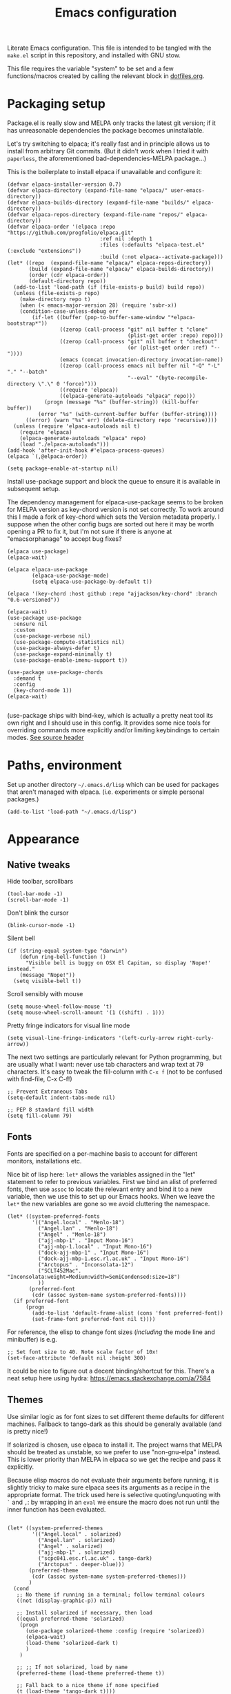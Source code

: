 #+TITLE: Emacs configuration
#+STARTUP: indent

Literate Emacs configuration. This file is intended to be tangled with
the ~make.el~ script in this repository, and installed with GNU stow.

This file requires the variable "system" to be set and a few
functions/macros created by calling the relevant block in
[[file:dotfiles.org][dotfiles.org]].

* Packaging setup
  :PROPERTIES:
  :header-args: :tangle "emacs/.emacs.d/init.el" :mkdirp yes
  :END:

Package.el is really slow and MELPA only tracks the latest git
version; if it has unreasonable dependencies the package becomes
uninstallable.

Let's try switching to elpaca; it's really fast and in principle
allows us to install from arbitrary Git commits. (But it didn't work
when I tried it with =paperless=, the aforementioned
bad-dependencies-MELPA package...)

This is the boilerplate to install elpaca if unavailable and configure it:

#+begin_src elisp
(defvar elpaca-installer-version 0.7)
(defvar elpaca-directory (expand-file-name "elpaca/" user-emacs-directory))
(defvar elpaca-builds-directory (expand-file-name "builds/" elpaca-directory))
(defvar elpaca-repos-directory (expand-file-name "repos/" elpaca-directory))
(defvar elpaca-order '(elpaca :repo "https://github.com/progfolio/elpaca.git"
                              :ref nil :depth 1
                              :files (:defaults "elpaca-test.el" (:exclude "extensions"))
                              :build (:not elpaca--activate-package)))
(let* ((repo  (expand-file-name "elpaca/" elpaca-repos-directory))
       (build (expand-file-name "elpaca/" elpaca-builds-directory))
       (order (cdr elpaca-order))
       (default-directory repo))
  (add-to-list 'load-path (if (file-exists-p build) build repo))
  (unless (file-exists-p repo)
    (make-directory repo t)
    (when (< emacs-major-version 28) (require 'subr-x))
    (condition-case-unless-debug err
        (if-let ((buffer (pop-to-buffer-same-window "*elpaca-bootstrap*"))
                 ((zerop (call-process "git" nil buffer t "clone"
                                       (plist-get order :repo) repo)))
                 ((zerop (call-process "git" nil buffer t "checkout"
                                       (or (plist-get order :ref) "--"))))
                 (emacs (concat invocation-directory invocation-name))
                 ((zerop (call-process emacs nil buffer nil "-Q" "-L" "." "--batch"
                                       "--eval" "(byte-recompile-directory \".\" 0 'force)")))
                 ((require 'elpaca))
                 ((elpaca-generate-autoloads "elpaca" repo)))
            (progn (message "%s" (buffer-string)) (kill-buffer buffer))
          (error "%s" (with-current-buffer buffer (buffer-string))))
      ((error) (warn "%s" err) (delete-directory repo 'recursive))))
  (unless (require 'elpaca-autoloads nil t)
    (require 'elpaca)
    (elpaca-generate-autoloads "elpaca" repo)
    (load "./elpaca-autoloads")))
(add-hook 'after-init-hook #'elpaca-process-queues)
(elpaca `(,@elpaca-order))
#+end_src

#+RESULTS:
We also need to disable package.el in the "early-init" file
#+begin_src elisp :tangle emacs/.emacs.d/early-init.el
  (setq package-enable-at-startup nil)
#+end_src

Install use-package support and block the queue to ensure it is
available in subsequent setup.

The dependency management for elpaca-use-package seems to be broken
for MELPA version as key-chord version is not set correctly. To work
around this I made a fork of key-chord which sets the Version metadata
properly. I suppose when the other config bugs are sorted out here it
may be worth opening a PR to fix it, but I'm not sure if there is anyone at
"emacsorphanage" to accept bug fixes?

#+begin_src elisp
  (elpaca use-package)
  (elpaca-wait)

  (elpaca elpaca-use-package
          (elpaca-use-package-mode)
          (setq elpaca-use-package-by-default t))

  (elpaca '(key-chord :host github :repo "ajjackson/key-chord" :branch "0.6-versioned"))

  (elpaca-wait)
  (use-package use-package
    :ensure nil
    :custom
    (use-package-verbose nil)
    (use-package-compute-statistics nil)
    (use-package-always-defer t)
    (use-package-expand-minimally t)
    (use-package-enable-imenu-support t))

  (use-package use-package-chords
    :demand t
    :config
    (key-chord-mode 1))
  (elpaca-wait)

#+end_src

(use-package ships with bind-key, which is actually a pretty neat tool
its own right and I should use in this config. It provides some nice
tools for overriding commands more explicitly and/or limiting
keybindings to certain modes. [[https://github.com/jwiegley/use-package/blob/master/bind-key.el][See source header]]

* Paths, environment
  :PROPERTIES:
  :header-args: :tangle "emacs/.emacs.d/init.el" :mkdirp yes
  :END:

Set up another directory =~/.emacs.d/lisp= which can be used for
packages that aren't managed with elpaca. (i.e. experiments or simple personal packages.)

#+begin_src elisp
  (add-to-list 'load-path "~/.emacs.d/lisp")
#+end_src

* Appearance
  :PROPERTIES:
  :header-args: :tangle "emacs/.emacs.d/init.el" :mkdirp yes
  :END:

** Native tweaks

Hide toolbar, scrollbars
#+begin_src elisp
  (tool-bar-mode -1)
  (scroll-bar-mode -1)
#+end_src

Don't blink the cursor
#+begin_src elisp
  (blink-cursor-mode -1)
#+end_src

Silent bell
#+begin_src elisp
  (if (string-equal system-type "darwin")
      (defun ring-bell-function ()
        "Visible bell is buggy on OSX El Capitan, so display 'Nope!' instead."
      (message "Nope!"))
    (setq visible-bell t))
#+end_src

Scroll sensibly with mouse
#+begin_src elisp
  (setq mouse-wheel-follow-mouse 't)
  (setq mouse-wheel-scroll-amount '(1 ((shift) . 1)))
#+end_src

Pretty fringe indicators for visual line mode
#+begin_src elisp
  (setq visual-line-fringe-indicators '(left-curly-arrow right-curly-arrow))
#+end_src

The next two settings are particularly relevant for Python programming,
but are usually what I want: never use tab characters and wrap text at
79 characters. It's easy to tweak the fill-column with =C-x f= (not to
be confused with find-file, C-x C-f!)

#+BEGIN_SRC elisp
  ;; Prevent Extraneous Tabs
  (setq-default indent-tabs-mode nil)

  ;; PEP 8 standard fill width
  (setq fill-column 79)
#+END_SRC

** Fonts

Fonts are specified on a per-machine basis to account for
different monitors, installations etc.

Nice bit of lisp here: =let*= allows the variables assigned in the
"let" statement to refer to previous variables. First we bind an
alist of preferred fonts, then use =assoc= to locate the relevant
entry and bind it to a new variable, then we use this to set up
our Emacs hooks. When we leave the =let*= the new variables are
gone so we avoid cluttering the namespace.

#+BEGIN_SRC elisp
  (let* ((system-preferred-fonts
          '(("Angel.local" . "Menlo-18")
            ("Angel.lan" . "Menlo-18")
            ("Angel" . "Menlo-18")
            ("ajj-mbp-1" . "Input Mono-16")
            ("ajj-mbp-1.local" . "Input Mono-16")
            ("dock-ajj-mbp-1" . "Input Mono-16")
            ("dock-ajj-mbp-1.esc.rl.ac.uk" . "Input Mono-16")
            ("Arctopus" . "Inconsolata-12")
            ("SCLT452Mac". "Inconsolata:weight=Medium:width=SemiCondensed:size=18")
            ))
         (preferred-font
          (cdr (assoc system-name system-preferred-fonts))))
    (if preferred-font
        (progn
          (add-to-list 'default-frame-alist (cons 'font preferred-font))
          (set-frame-font preferred-font nil t))))
#+END_SRC

For reference, the elisp to change font sizes (/including/ the mode line and minibuffer) is e.g.
#+BEGIN_SRC elisp :tangle none
  ;; Set font size to 40. Note scale factor of 10x!
  (set-face-attribute 'default nil :height 300)
#+END_SRC
It could be nice to figure out a decent binding/shortcut for this.
There's a neat setup here using hydra: https://emacs.stackexchange.com/a/7584

** Themes
Use similar logic as for font sizes to set different theme
defaults for different machines. Fallback to tango-dark as this
should be generally available (and is pretty nice!)

If solarized is chosen, use elpaca to install it. The project warns
that MELPA should be treated as unstable, so we prefer to use
"non-gnu-elpa" instead. This is lower priority than MELPA in elpaca so
we get the recipe and pass it explicitly.

Because elisp macros do not evaluate their arguments before running,
it is slightly tricky to make sure elpaca sees its arguments as a
recipe in the appropriate format. The trick used here is selective
quoting/unquoting with =`= and =,=: by wrapping in an ~eval~ we ensure
the macro does not run until the inner function has been evaluated.

#+begin_src elisp :results output none

  (let* ((system-preferred-themes
          '(("Angel.local" . solarized)
            ("Angel.lan" . solarized)
            ("Angel" . solarized)
            ("ajj-mbp-1" . solarized)
            ("scpc041.esc.rl.ac.uk" . tango-dark)
            ("Arctopus" . deeper-blue)))
         (preferred-theme
          (cdr (assoc system-name system-preferred-themes)))
         )
    (cond
     ;; No theme if running in a terminal; follow terminal colours
     ((not (display-graphic-p)) nil)

     ;; Install solarized if necessary, then load
     ((equal preferred-theme 'solarized)
      (progn
        (use-package solarized-theme :config (require 'solarized))
        (elpaca-wait)
        (load-theme 'solarized-dark t)
        )
      )

     ;; ;; If not solarized, load by name
     (preferred-theme (load-theme preferred-theme t))

     ;; Fall back to a nice theme if none specified
     (t (load-theme 'tango-dark t))))

#+end_src

#+RESULTS:
| elpaca< | elpaca          | elpaca          | (elpaca :repo https://github.com/progfolio/elpaca.git :ref nil :files (:defaults (:exclude extensions)) :build (:not elpaca--activate-package))                                                                                                                                                                                                       | (finished info queueing-deps queued)            | /home/adam/.emacs.d/elpaca/repos/elpaca/          | /home/adam/.emacs.d/elpaca/builds/elpaca          | nil | nil | nil | (:protocol https :inherit t :depth 1 :repo https://github.com/progfolio/elpaca.git :ref nil :files (:defaults (:exclude extensions)) :build (:not elpaca--activate-package) :package elpaca)                                                                                                                                                                                                                                                                                                                                                                                                                                                      | nil | nil | nil | ((emacs 27.1)) | 0 | (25716 52132 941967 295000) | nil | nil | ((finished (25716 52144 370664 909000) ✓ 11.428 secs 0) (info (25716 52144 370568 111000) Adding Info path 0) (queueing-deps (25716 52144 370508 391000) No dependencies to queue 1) (queueing-deps (25716 52144 369851 154000) Queueing Dependencies 1) (queued (25716 52132 923472 26000) Package queued 1))                                                                                                                                                                                                                                                                            | nil |
| elpaca< | solarized-theme | solarized-theme | (solarized-theme :source NonGNU ELPA :url https://github.com/bbatsov/solarized-emacs :description The Solarized color theme :recipe (:package solarized-theme :repo https://github.com/bbatsov/solarized-emacs :url https://github.com/bbatsov/solarized-emacs :files (:defaults (:exclude child-theme-example colorlab dev-emacs.d Cask Makefile)))) | (finished activation info queueing-deps queued) | /home/adam/.emacs.d/elpaca/repos/solarized-emacs/ | /home/adam/.emacs.d/elpaca/builds/solarized-theme | nil | nil | nil | (:package solarized-theme :repo bbatsov/solarized-emacs :fetcher github :files (*.el *.el.in dir *.info *.texi *.texinfo doc/dir doc/*.info doc/*.texi doc/*.texinfo lisp/*.el (:exclude .dir-locals.el test.el tests.el *-test.el *-tests.el LICENSE README* *-pkg.el)) :protocol https :inherit t :depth 1 :source NonGNU ELPA :url https://github.com/bbatsov/solarized-emacs :description The Solarized color theme :recipe (:package solarized-theme :repo https://github.com/bbatsov/solarized-emacs :url https://github.com/bbatsov/solarized-emacs :files (:defaults (:exclude child-theme-example colorlab dev-emacs.d Cask Makefile)))) | nil | nil | nil | ((emacs 24.1)) | 0 | (25716 52144 369745 964000) | nil | nil | ((finished (25716 52144 372070 26000) ✓ 0.002 secs 0) (activation (25716 52144 372025 138000) Autoloads cached 0) (activation (25716 52144 371192 519000) Caching autoloads 0) (activation (25716 52144 371142 93000) Package build dir added to load-path 0) (activation (25716 52144 371089 973000) Activating package 0) (info (25716 52144 371071 248000) No Info dir file found 0) (queueing-deps (25716 52144 371013 204000) No dependencies to queue 1) (queueing-deps (25716 52144 370683 394000) Queueing Dependencies 1) (queued (25716 52144 363778 424000) Package queued 1)) | nil |

If running i3 window manager, get some cool transparent theming up and running.

#+begin_src elisp
  (if (string-equal (getenv "XDG_CURRENT_DESKTOP") "i3")
      (progn (set-frame-parameter (selected-frame) 'alpha '(90 80))
             (add-to-list 'default-frame-alist '(alpha 90 85))))
#+end_src

** Mode-line
Smart-mode-line is more functional than the defaults and keeps this config simple.

(Initially I was having some trouble with the use-package calls
here. I think the problem is that elpaca-process-queues isn't getting
called when it should? May need to stick it in this file.  I can see
that it is indeed on after-init-hook, but maybe this is somehow too
late? Running it manually in the new Emacs session also doesn't seem
to do much.)
#+BEGIN_SRC elisp
  (use-package smart-mode-line
    :ensure t
    :config
    (setq sml/theme 'dark)
    (setq sml/no-confirm-load-theme t)
    (sml/setup))
#+END_SRC

"Volatile highlights" give a bit of visual feedback when you paste in
a block of text; I find this less disorientating.
#+BEGIN_SRC elisp
  (use-package volatile-highlights
    :config
    (volatile-highlights-mode t))
#+END_SRC

** Workstations
  :PROPERTIES:
  :header-args: :tangle (if-workstation "emacs/.emacs.d/init.el" "no")
  :END:
Workstations get a bit more bling than servers.


Indicating your line number with a flying cat is the most Emacs thing ever
#+BEGIN_SRC elisp
  (use-package nyan-mode
    :config
    (nyan-mode))
#+END_SRC

Hamburger menu puts a little menu on the mode line so we don't
need the top bar any more.

#+BEGIN_SRC elisp
  (use-package hamburger-menu
    :config
    (setq mode-line-front-space 'hamburger-menu-mode-line)
    (menu-bar-mode -1))
#+END_SRC


*** COMMENT Diminish
Diminish lets us hide some minor-mode displays
#+BEGIN_SRC elisp
  (use-package diminish :ensure t)
#+END_SRC
This is also integrated with use-package so we can do things like

#+begin_src elisp :tangle no
  (use-package some-package
    :diminish some-mode)
#+end_src

or

#+begin_src elisp :tangle no
  (use-package some-package
    :diminish (some-mode . "short-name"))
#+end_src

I don't seen an diminish uses in my config files so far, though, so drop it for now.

* Navigation, buffers and files
  :PROPERTIES:
  :header-args: :tangle "emacs/.emacs.d/init.el" :mkdirp yes
  :END:

** Bookmarks
Bookmarks are a great and fundamental feature I always forget to
use. Maybe initialising the session with them will help?

#+BEGIN_SRC elisp
  (setq inhibit-splash-screen t)
  (require 'bookmark)
  (bookmark-bmenu-list)

  (setq initial-buffer-choice (lambda () (get-buffer "*Bookmark List*")))
#+END_SRC

The Elpaca README says this hook should really go in
~elpaca-after-init-hook~ but that doesn't seem to work.

** Quick kill buffer

99% of the time if I kill a buffer without changes I want to kill
*this* buffer.  The other 1% of the time I can use `C-x B`
for the buffer menu.

(Confusingly, "kill-this-buffer" doesn't always work so we use "kill-current-buffer".)

#+BEGIN_SRC elisp
  (global-set-key (kbd "C-x k") 'kill-current-buffer)
#+END_SRC

* Aliases
  :PROPERTIES:
  :header-args: :tangle "emacs/.emacs.d/init.el" :mkdirp yes
  :END:

   Quick version of commands that are often accessed with M-x but not worth giving their own binding.
   #+BEGIN_SRC elisp
   (defalias 'rb 'revert-buffer)
   (defalias 'lm 'display-line-numbers-mode)
   (defalias 'wsm 'whitespace-mode)
   (defalias 'wsc 'whitespace-cleanup)
   (defalias 'db 'diff-buffer-with-file)
   #+END_SRC

* Rebind common commands
  :PROPERTIES:
  :header-args: :tangle "emacs/.emacs.d/init.el" :mkdirp yes
  :END:

   C-h should be used for deleting things. The most logical binding
   for help then becomes C-?, although this is occasionally
   problematic as it can have other hard bindings.

   #+BEGIN_SRC elisp
   (global-set-key (kbd "C-?") 'help-command)
   (global-set-key (kbd "M-?") 'mark-paragraph)
   (global-set-key (kbd "C-h") 'delete-backward-char)
   (global-set-key (kbd "M-h") 'backward-kill-word)
   #+END_SRC

   The fastest way to type an uppercase word is to type it lowercase
   then convert to allcaps. I do this a lot, so let's add a shift
   option to avoid the M-B "backward-word" part. Might as well do the
   same for lowercase in case this is hit accidentally.

   #+BEGIN_SRC elisp
   (global-set-key (kbd "M-U") (lambda () (interactive) (upcase-word -1)))
   (global-set-key (kbd "M-L") (lambda () (interactive) (downcase-word -1)))
   #+END_SRC

   Key chords are pretty cool, but take a little getting used to.
   At the moment I really just use them for some of the standard =C-x= commands,
   as well as the easy "smush" =hj= as a =M-x= alternative.

   The key-chord package was already enabled as part of use-package so
   we just some preferences.
   #+BEGIN_SRC elisp
     (key-chord-mode 1)
     (setq key-chord-two-keys-delay 0.05)
     (key-chord-define-global "xk" 'kill-current-buffer)
     (key-chord-define-global "xb" 'switch-to-buffer)
     (key-chord-define-global "xf" 'find-file)
     (key-chord-define-global "hj" 'execute-extended-command)
     (key-chord-define-global "xo" 'ace-window)
   #+END_SRC

* Backups
  :PROPERTIES:
  :header-args: :tangle "emacs/.emacs.d/init.el" :mkdirp yes
  :END:

   Backup files are ugly but occasionally useful. Keep them out of sight.

   #+BEGIN_SRC elisp
   (setq backup-directory-alist
             `((".*" . ,"~/.emacs-backups")))
   (setq auto-save-file-name-transforms
             `((".*" ,"~/.emacs-backups" t)))
   #+END_SRC

* Completion (menus)
  :PROPERTIES:
  :header-args: :tangle "emacs/.emacs.d/init.el" :mkdirp yes
  :END:

Currently I favour ivy for completion.

Ivy itself provides a completing-read function which is setup by
enabling ivy-mode. We also turn off ido-mode here, as it's annoying
when =C-j= does the wrong thing.
#+BEGIN_SRC elisp
  (use-package ivy
      :config
      (ivy-mode)
      (setq ivy-use-virtual-buffers t)
      (setq ivy-count-format "(%d/%d) ")
      (ido-mode -1))

  ;; Make sure ivy initialises and takes over completing-read
  (add-hook 'elpaca-after-init-hook
            (lambda () (ivy-mode 1)))

#+END_SRC

Counsel sets up a bunch of ivy-completion functions. It also
provides Swiper, a fancy isearch.

In most situations, counsel-buffer-or-recentf is equivalent or better
than the usual switch-buffer.

#+BEGIN_SRC elisp
  (use-package counsel
    :ensure t
    :bind (("C-s" . swiper)
           ("C-x b" . counsel-buffer-or-recentf))
    :config
    (counsel-mode)
    )
#+END_SRC

But, infuriatingly, it excludes *Scratch*, *Messages* etc. So to
access those I use list-buffers and then shuffle around a bit. To save
some keystrokes, let's automate the usual workflow.

#+BEGIN_SRC elisp
  (defun list-buffers-and-search ()
    (interactive)
    (list-buffers)
    (select-window (get-buffer-window "*Buffer List*" 0))
    (swiper)
    )

  (global-set-key (kbd "C-x C-b") 'list-buffers-and-search)
#+END_SRC

All-the-icons adds pretty pictures to everything.

** Workstation bling
  :PROPERTIES:
  :header-args: :tangle (if-workstation "emacs/.emacs.d/init.el" "no")
  :END:

#+BEGIN_SRC elisp
  (use-package all-the-icons-ivy
    :config (all-the-icons-ivy-setup))
#+END_SRC

** avy and ace-window
Avy provides some interesting commands for jumping around. An
initial "search" brings up short keys which are used to jump to
the desired match. Quicker than C-s when you are already looking
at the work you want to jump to.
#+BEGIN_SRC elisp
    (use-package avy
      :bind (("C-;" . avy-goto-word-or-subword-1)
             ("C-'" . avy-goto-line)
             )
      :chords (("fg" . avy-goto-word-or-subword-1)
               ("df" . avy-goto-line)))
#+END_SRC

Ace-window is a less annoying way of changing window pane; if
there are more then two, you are given a choice of numbers to
enter.
#+BEGIN_SRC elisp
  (use-package ace-window
    :bind (("C-x o" . ace-window))
    )
#+END_SRC

** COMMENT Currently unused
Ivy-hydra creates a little hydra interface for working in the Ivy
buffer. This is usually not needed, but it can be nice to, e.g.,
switch to fuzzy matching.
#+BEGIN_SRC elisp
  (use-package ivy-hydra
    :bind (:map ivy-minibuffer-map ("C-o" . hydra-ivy/body)))
#+END_SRC

To use the counsel enhancements to projectile,
#+BEGIN_SRC elisp :tangle no
  (use-package counsel-projectile
    :config (counsel-projectile-on))
#+END_SRC


* Completion (content)
  :PROPERTIES:
  :header-args: :tangle "emacs/.emacs.d/init.el" :mkdirp yes
  :END:

Electric pair mode is fine, I want this for pretty much everything
other than lisp where paredit is better.

#+BEGIN_SRC elisp
  (electric-pair-mode 1)
#+END_SRC

Apparently all the cool kids have moved from auto-complete to Company
these days. Should probably look into LSP at the same time. Maybe I'll
go without for a bit first...

* File management

I used to lean heavily on [[https://github.com/sunrise-commander/sunrise-commander][sunrise-commander]], but haven't used it much
lately. (Partly because I've been enjoying nnn from the terminal!)

Still, it doesn't install nicely with package.el /or/ elpaca right
now, so if I want to use it the answer is to clone to
=~/.emacs.d/lisp=.  Maybe I can copy the bootstrap code from elpaca,
but a better solution would be to figure out a way to elpaca it...


* Programming languages and syntax highlighting
  :PROPERTIES:
  :header-args: :tangle "emacs/.emacs.d/init.el" :mkdirp yes
  :END:

** Git
I use Magit for 90% of Git stuff, and CLI for some troubleshooting.
MELPA version has some dependency problems (needs a very new Emacs
maybe?) so pin a stable version from source.
    #+BEGIN_SRC elisp
            (use-package transient
              :ensure (:host github :repo "magit/transient" :tag"v0.4.3"))

            (use-package magit
              :ensure (:host github :repo "magit/magit" :tag "v3.3.0")
              :chords (("dg" . magit-status)))
    #+END_SRC

We can highlight changes in the "gutters" with a few more packages.
The "fringe" version is nicer as it doesn't clash with e.g. linum mode
-- but it only works in graphical sessions.

#+begin_src elisp
    (use-package git-gutter
      :hook (prog-mode . git-gutter-mode)
      :config (setq git-gutter:update-interval 0.1))
    (use-package git-gutter-fringe
      :if  (display-graphic-p))
#+end_src

** Elisp
Aggressive indent means you don't have to think about indentation.
#+BEGIN_SRC elisp
  (use-package aggressive-indent
    :hook (emacs-lisp-mode . aggressive-indent-mode))
#+END_SRC

Paredit forces paired parentheses and provides commands to
directly edit the Lisp abstract syntax tree.

#+BEGIN_SRC elisp
    (use-package paredit
      :hook ((emacs-lisp-mode . paredit-mode)
             (emacs-lisp-mode . (lambda () (electric-pair-local-mode -1)))
             ))
#+END_SRC

Highlight parens except when editing contents.

#+BEGIN_SRC elisp
  (defun show-parens-elisp ()
    (progn
      (setq show-paren-style 'mixed
            show-paren-delay 0.02
            show-paren-when-point-in-periphery t
            show-paren-when-point-inside-paren t)
      (show-paren-mode nil)))
  (add-hook 'emacs-lisp-mode-hook 'show-parens-elisp)
#+END_SRC

*** COMMENT Libraries
Several packages provide vital libraries for modern programming in elisp.

=dash.el= is "a modern list library for emacs"
#+BEGIN_SRC elisp
  (use-package dash
    :ensure t)
#+END_SRC
and includes goodies such as macros to avoid lambda clutter. From
http://www.wilfred.me.uk/blog/2013/03/31/essential-elisp-libraries/,
#+BEGIN_SRC elisp :tangle no
  (-filter (lambda (x) (> x 10)) (list 8 9 10 11 12))
#+END_SRC
can has the shorthand
#+BEGIN_SRC elisp :tangle no
  (--filter (> it 10) (list 8 9 10 11 12))
#+END_SRC
which is just lovely!

=s.el= is the "long lost Emacs string manipulation library"
#+BEGIN_SRC elisp
  (use-package s
    :ensure t)
#+END_SRC
and has functions that begin with =s-= like =s-trim=, =s-join= etc.

=ht.el= is the missing hash table library for Emacs.
#+BEGIN_SRC elisp
  (use-package ht
    :ensure t)
#+END_SRC
Create a hash table with =(ht (key1 val1) (key2 val2) ...)=,
update it with =(ht-set! mytable "key3" "value3")= and access
values with =(ht-get mytable key "Fallback")=. Iterate with
=ht-map= and =ht-each=.

=loop.el= provides "friendly imperative loop structures for Emacs
lisp".
#+BEGIN_SRC elisp
  (use-package loop
    :ensure t)
#+END_SRC
=(loop-while condition body...)=, =(loop-until condition
body...)= and =(loop-for-each var list body...)= do pretty much
what you'd expect.

** Bash
I used to have a lot of code adding stuff to PATH especially on
MacOS. Not clear how necessary that still is, let's try dropping it
for a bit.

If shellcheck and flycheck are available we can use these for
checking Bash scripts.
#+BEGIN_SRC elisp
  (if (executable-find "shellcheck")
      (use-package flycheck
        :hook ((sh-mode . flycheck-mode)))
    )
#+END_SRC

** Fish
I've been using the fish shell lately and really like it. Fish-mode
gets syntax highlighting to work.
#+begin_src elisp
  (if (executable-find "fish")
      (use-package fish-mode))
#+end_src

** Snakemake
#+begin_src elisp
(use-package snakemake-mode :ensure t)
#+end_src


** Python
This has been through a few iterations and I've had some frustrating
times with Jedi, Elpygen and other packages. For now keep things simple-ish.

First some global things
#+begin_src elisp
  ;; Don't open annoying *python-help* buffer
  (global-eldoc-mode -1)

  ;; Don't use Python2
  (setq python-shell-interpreter "python3")
  (setq py-python-command "python3")
#+end_src

Now set up python-mode
#+BEGIN_SRC elisp
  (use-package python-mode
    :config
    (setq py-smart-indentation t)
    (setq python-shell-interpreter "python3")
    (setq py-python-command "python3")
    (add-to-list 'auto-mode-alist
                 '("\\.ipy$" . python-mode))
    (add-to-list 'auto-mode-alist
                 '("\\.py$" . python-mode))
    (add-to-list 'interpreter-mode-alist '("python3" . python-mode))
    )
#+END_SRC

Fill-column indicator is mandatory, and now included in Emacs!
#+BEGIN_SRC elisp
  (add-hook 'python-mode-hook 'display-fill-column-indicator-mode)
  (add-hook 'python-mode-hook (lambda () (set-fill-column 79)))
#+END_SRC

As are highlighted matching parentheses.
#+BEGIN_SRC elisp
  (defun show-parens-python ()
    (progn
      (setq show-paren-style "mixed"
            show-paren-delay 0.05
            show-paren-when-point-in-periphery t)
      (show-paren-mode nil)))
  (add-hook 'python-mode-hook 'show-parens-python)
#+END_SRC

Line number is also useful
#+begin_src elisp
  (add-hook 'python-mode-hook 'display-line-numbers-mode)
#+end_src


*** Linting and formatters
It is useful to call a linter directly from the file. I used to rely
on the =flake8= function which seems to have vanished, but
=python-check= is available with a useful shortcut (C-c C-v). It
defaults to pylint, which I find a bit overkill so let's use flake8
again.  With an absolute path to =~/.local/bin=, we can find linters
installed with condax.

We also need to setup a colour terminal so that the special characters don't look terrible.
#+begin_src elisp
  (setq python-check-command "~/.local/bin/flake8")

  (require 'ansi-color)
  (defun colorize-compilation-buffer ()
    (ansi-color-apply-on-region compilation-filter-start (point)))
  (add-hook 'compilation-filter-hook 'colorize-compilation-buffer)
#+end_src

Maybe a smarter setup could look for pre-commit or ruff and run those
if available.

As I now interact with a couple of projects that favour Black, perhaps
it would be worth looking into [[https://github.com/wbolster/emacs-python-black][python-black.el]] which has the useful
feature that it can use the [[https://github.com/wbolster/black-macchiato][black-macchiato]] package to reformat a
selected region.
#+begin_src elisp
  (use-package python-black
    :ensure t
    :init
    (setq
     python-black-command "~/.condax/black/bin/black"
     python-black-macchiato-command "~/.condax/black/bin/black-macchiato"
     ))
#+end_src


** COMMENT Julia
Julia is a beautiful programming language that brings together some
of the best bits of MATLAB, Python and Lisp with just-in-time
compilation and a great interactive shell. The main drawback is an
overhead load time of about 1s, which makes it unsuitable for quick
utility functions used with shell scripts etc.
#+BEGIN_SRC elisp
  (use-package julia-mode)
  (use-package julia-shell
    :config
    (define-key julia-mode-map (kbd "C-c C-c") 'julia-shell-run-region-or-line)
    (define-key julia-mode-map (kbd "C-c C-s") 'julia-shell-save-and-go))
#+END_SRC

** Scheme

Currently I'm playing with Chicken Scheme

#+begin_src elisp
  (setq scheme-program-name "csi -:c")
#+end_src

** Gibbs2
I made a little syntax-highlighting mode for Gibbs2. Not that I've
used Gibbs2 for a while, but it doesn't hurt to keep it around!

Set up file associations. (Hmm, =.gin= is also the GULP input
extension, but I don't have a package for that.)
#+BEGIN_SRC elisp
  (use-package gibbs2
    :ensure nil
    :config
    (add-to-list 'auto-mode-alist '("\\.gin\\'" . gibbs2-mode))
    (add-to-list 'auto-mode-alist '("\\.ing\\'" . gibbs2-mode))
    )
#+END_SRC

The code lives in =~/.emacs.d/lisp=

#+begin_src elisp :tangle "emacs/.emacs.d/lisp/gibbs2.el" :mkdirp yes
  ;;;;; Custom colouring for GIBBS2 files (from guide at http://ergoemacs.org/emacs/elisp_syntax_coloring.html)

  ;; define keyword classes
  (setq gibbs2-keywords
        '("title" "nat" "vfree" "mm" "nelectrons" "einf" "pressure" "endpressure" "volume"
          "temperature" "endtemperature" "freqg0" "interpolate" "activate" "printfreq"
          "printfreqs" "eoutput" "drhouse" "end" "phase" "endphase"))
  (setq gibbs2-phase-keywords
        '("file" "u" "using" "Z" "poisson" "laue" "fit" "reg" "fix" "tmodel"
          "prefix" "elec" "nelec" "eec" "pvdata" "units" "interpolate"
          "fstep"))
  ;; create regex for each class
  (setq gibbs2-keywords-regexp (regexp-opt gibbs2-keywords 'words))
  (setq gibbs2-phase-keywords-regexp (regexp-opt gibbs2-phase-keywords 'words))
  ;; clear lists from memory
  (setq gibbs2-keywords nil)
  (setq gibbs2-phase-keywords nil)
  ;; set up font lock
  (setq gibbs2-font-lock-keywords
        `((,gibbs2-keywords-regexp . font-lock-keyword-face)
          (,gibbs2-phase-keywords-regexp . font-lock-function-name-face)
          ))

  ;; syntax table
  (defvar gibbs2-syntax-table nil "Syntax table for `gibbs2-mode'.")
  (setq gibbs2-syntax-table
        (let ((synTable (make-syntax-table)))

          ;; bash style comment: “# …”
          (modify-syntax-entry ?# "< b" synTable)
          (modify-syntax-entry ?\n "> b" synTable)

          synTable))

  ;; define the mode
  (define-derived-mode gibbs2-mode fundamental-mode
    "GIBBS2 mode"
    "Major mode for editing GIBBS2 input files"
    :syntax-table gibbs2-syntax-table

    (setq font-lock-defaults '((gibbs2-font-lock-keywords)))
    ;; clear memory
    (setq gibbs2-keywords-regexp nil)
    (setq gibbs2-phase-keywords-regexp nil)
  )

  (provide 'gibbs2)
#+end_src


* Pretty symbols
  :PROPERTIES:
  :header-args: :tangle "emacs/.emacs.d/init.el" :mkdirp yes
  :END:

prettify-symbols does some cute replacement of character
combinations with unicode glyphs. Still playing around with it,
really. For now we put some config here but activate manually with
=prettify-symbols-mode=; it seems a bit dangerous to enable globally.

#+begin_src elisp
  (add-hook 'python-mode-hook
            (lambda ()
              (setq prettify-symbols-alist
                    '(("->" . ?→)
                      (">=" . ?≥)
                      ("<=" . ?≤)
                      ("lambda" . ?λ))
                    )))

  (add-hook 'emacs-lisp-mode-hook
            (lambda ()
              (setq prettify-symbols-alist
                    '(("lambda" . ?λ)))))
#+end_src


* Remote servers
  :PROPERTIES:
  :header-args: :tangle "emacs/.emacs.d/init.el" :mkdirp yes
  :END:

   TRAMP is pretty great. I only use it with SSH, really, so default
   to that.
   #+BEGIN_SRC elisp
   (setq tramp-default-method "ssh")
   #+END_SRC

* Backups
  :PROPERTIES:
  :header-args: :tangle "emacs/.emacs.d/init.el" :mkdirp yes
  :END:

Backup files are ugly but occasionally useful. Keep them out of sight.

#+BEGIN_SRC elisp
  (setq backup-directory-alist
            `((".*" . ,"~/.emacs-backups")))
  (setq auto-save-file-name-transforms
            `((".*" ,"~/.emacs-backups" t)))
#+END_SRC

* Org

Org config is big, so we use noweb to manage the sections and pull
them together.

#+begin_src elisp :tangle "emacs/.emacs.d/init.el" :mkdirp yes :noweb no-export
  (setq org-directory "~/org")

  (use-package org
    :config
    <<org-agenda()>>
    <<org-babel>>
    :bind
    <<org-bindings>>
    :hook
    (org-mode . org-indent-mode)
    )
#+end_src

** Agenda
On my main workstation/laptop machines, use org-mode to manage agenda,
TODO items etc. I fell off the task-management wagon a couple of years
again, time for a fresh start.

I hard-code the location of org-agenda-files, then this can be written
to point to the appropriate place on a given machine.

This bit of lisp checks if we are using this block, and in drags the
configuration in from another blocks with noweb if so. Otherwise, we
return nothing so that servers etc. can skip this code entirely in
their init.el file.

(This does mean that the code will be passed as a Lisp AST so doesn't
get nicely formatted in the resulting file.)

#+name: org-agenda
#+begin_src elisp :tangle no :noweb no-export
  (if-workstation
       '(progn
          <<org-agenda-setup>>)
    ""
      )

#+end_src

#+begin_src elisp :noweb-ref org-agenda-setup
  (defun set-if-exists (variable file &optional fallback)
   (set variable
     (if (file-exists-p file) file fallback)))

  (set-if-exists 'org-agenda-files "~/org/agenda-files.txt" org-directory)

  (setq org-log-done t
        org-export-backends '(latex md ascii html beamer)
        ;; some other interesting backends are icalendar, reveal
        ;; For more formats there is ox-pandoc package.
        org-enforce-todo-dependencies t
        org-agenda-dim-blocked-tasks 'invisible
        org-todo-keywords
        '((sequence "TODO(t)" "STARTED(s)" "WAITING(w)" "|" "DONE(d)")
          (sequence "RUNNING(r)" "|")
          (sequence "|" "DELEGATED(l)" "CANCELLED(c)"))
        )

  ;; This function is handy but I should assign a hotkey or something...
  (defun org-agenda-cycle-blocked-visibility ()
      (interactive)
      (setq org-agenda-dim-blocked-tasks
            (cond
             ((eq org-agenda-dim-blocked-tasks 'invisible) nil)
             ((eq org-agenda-dim-blocked-tasks nil) t)
             (t 'invisible)
             )
            )
      (org-agenda-redo)
      (message "Blocked tasks %s"
               (cond
                ((eq org-agenda-dim-blocked-tasks 'invisible) "omitted")
                ((eq org-agenda-dim-blocked-tasks nil) "included")
                (t "dimmed"))))
#+end_src

Capture templates: quickly create TODO items and notes and file
them. Hopefully notes.org will soon be replaced by org-roam stuff, but
I need to get the basics cleaned up first.

#+begin_src elisp :noweb-ref org-agenda-setup
    (let ((todo-file (concat org-directory "/todo.org"))
          (notes-file (concat org-directory "/notes.org"))
          (shopping-file (concat org-directory "/shopping.org")))
      (setq org-capture-templates
            `(
              ;; Entries for work
              ("w" "work")
              ("ws" "todo list: reSearch" entry
               (file+headline ,todo-file "RESEARCH") "** TODO %? %^g %i \n" :empty-lines 1)
              ("wo" "Office work" entry
               (file+headline ,todo-file "OFFICE") "* TODO %? %^g %i \n" :empty-lines 1)
              ("wa" "Abins" entry
               (file+headline ,(concat org-directory "/roam/projects/20230605111955-Abins.org") "To-do")
               "** TODO %? %^G"
               :empty-lines 1)

              ("m" "Meta: emacs, org, etc." entry
               (file+headline ,todo-file "META") "* TODO %? %^g %i \n" :empty-lines 1)
              ("n" "General notes" entry
               (file ,notes-file) "")

              ;; Entries for LIFE keyword
              ("l" "life")
              ("lt" "Todo list" entry
               (file+headline ,todo-file "LIFE") "* TODO %? %^g %i \n")
              ("ls" "Shopping list" entry
               (file+headline ,shopping-file "Unfiled")
               "** DECIDING %^{item}")
              )))
#+end_src

Agenda views: lets me easily narrow focus to work or non-work and pick
up dangling TODO items.
#+begin_src elisp :noweb-ref org-agenda-setup
  (setq org-agenda-custom-commands
        (quote (
                ("h" "\"home\": Agenda and unscheduled non-work TODOs"
                 ((agenda "" nil) (tags-todo "-work-SCHEDULED={.+}" nil)) nil nil)
                ("H" "\"Home\": Non-work unscheduled TODOs" tags "-work-SCHEDULED={.+}" nil)
                ("w" "Unscheduled :work:" tags "work-SCHEDULED={.+}" nil)
                ("n" "Agenda and all TODOs" ((agenda "" nil) (alltodo "" nil)) nil))))
#+end_src

** Org-babel
Org-babel allows for inline code execution as well as literate files
such as this one. We need to explicitly enable the languages we want to allow.

#+BEGIN_SRC elisp :noweb-ref org-babel
  (setq org-babel-load-languages (quote ((python . t)
                                         (emacs-lisp . t)
                                         (shell . t)
                                         (C . t)
                                         (scheme . t)
                                         ;; Not used lately, set t if so
                                         (ditaa . nil)
                                         (gnuplot . nil)
                                         (julia . nil)
                                         (haskell . nil)
                                         (awk . nil)
                                         (clojure . nil)
                                         (dot . nil)
  )))

  (org-babel-do-load-languages 'org-babel-load-languages org-babel-load-languages)
#+END_SRC

Make the source blocks work a bit more fluidly with a few more flags.

#+BEGIN_SRC elisp :noweb-ref org-babel
  (setq org-src-tab-acts-natively t
        org-src-fontify-natively t)
#+END_SRC

Run code blocks on `C-c C-c` without confirmation.

#+BEGIN_SRC elisp :noweb-ref org-babel
  (setq org-confirm-babel-evaluate nil)
#+END_SRC

Use Python3 because it isn't 2015 any more

#+BEGIN_SRC elisp :noweb-ref org-babel
  (setq org-babel-python-command "python3")
#+END_SRC

#+end_src


** Appearance
Make a pretty arrow instead of ellipsis for expandable headlines.

#+begin_src elisp :tangle (if-workstation "emacs/.emacs.d/init.el" "no")
  (setq org-ellipsis " ⤵")
  (add-hook 'org-mode-hook (lambda () (set-face-underline 'org-ellipsis nil)))
#+end_src

Use org-superstar for nice symbols (successor to org-bullets)
#+begin_src elisp :tangle (if-workstation "emacs/.emacs.d/init.el" "no")
  (use-package org-superstar
       :after org
       :hook (org-mode . (lambda () (org-superstar-mode 1)))
    )

#+end_src

** Key bindings

As well as some useful agenda-related bindings, we override the
org-mode keybinding for C-' (cycle through agenda files), to
restore the more useful =avy-goto-line=.

#+name: org-bindings
#+begin_src elisp
  (("C-c l" . org-store-link)
   ("C-c a" . org-agenda)
   ("C-c t" . org-capture)
   ("C-c b" . org-ido-switchb)
   :map org-mode-map
   ("C-'" . avy-goto-line))
#+end_src

** Structure templates
We can't do the tab-completion from ~<~ shortcut any more for creating
blocks in org-mode; now we use ~C-c C-,~. Ah well!

Create a template for python code as use that one the most. (Well,
outside of these files...)
#+begin_src elisp :noweb-ref org-agenda-setup
  (add-to-list 'org-structure-template-alist '("p" . "src python"))
#+end_src

** org-present
Org-present is a handy mode for simple presentations from an org outline

#+begin_src elisp :tangle (if-workstation "emacs/.emacs.d/init.el" "no")
  (use-package org-present
    :hook
    ((org-present-mode .
                       (lambda ()
                         (org-present-big)
                         (org-display-inline-images)
                         (org-present-hide-cursor)
                         (org-present-read-only)))
     (org-present-mode-quit .
                            (lambda ()
                              (org-present-small)
                              (org-remove-inline-images)
                              (org-present-show-cursor)
                              (org-present-read-write)))))
#+end_src

** Roam
I'm still new to org-roam, best start with basics.

The capture template scheme is borrowed from the creator of roam's
personal scheme, but I have re-added the date metadata to filenames.
https://jethrokuan.github.io/org-roam-guide/

Dailies setup is taken from
https://systemcrafters.net/build-a-second-brain-in-emacs/keep-a-journal/

#+begin_src elisp :tangle (if-workstation "emacs/.emacs.d/init.el" "no")
  (setq org-roam-directory (concat org-directory "/roam"))
  (make-directory org-roam-directory t)

  (use-package org-roam
    :demand t
    :bind (("C-c n l" . org-roam-buffer-toggle)
           ("C-c n f" . org-roam-node-find)
           ("C-c n i" . org-roam-node-insert)
           ("C-c n c" . org-roam-capture)
           :map org-roam-dailies-map
           ("Y" . org-roam-dailies-capture-yesterday)
           ("T" . org-roam-dailies-capture-tomorrow))
    :bind-keymap
    ("C-c n d" . org-roam-dailies-map)
    ;; :after citar ;; Reference citation template relies on Citar
    :config
    (org-roam-setup)
    (org-roam-db-autosync-mode)
    (require 'org-roam-dailies)
    (setq org-roam-capture-templates
          '(("m" "main" plain
             "%?"
             :target (file+head "main/%<%Y%m%d%H%M%S>-${slug}.org"
                                "#+title: ${title}\n")
             :immediate-finish t
             :unnarrowed t)
            ("r" "reference" plain "%?"
             :target
             (file+head "reference/%<%Y%m%d%H%M%S>-${title}.org" "#+title: ${title}\n")
             :immediate-finish t
             :unnarrowed t)
            ("a" "article" plain "%?"
             :target
             (file+head "articles/%<%Y%m%d%H%M%S>-${title}.org" "#+title: ${title}\n#+filetags: :article:\n")
             :immediate-finish t
             :unnarrowed t)
            ("p" "project" plain "%?"
             :target
             (file+head "projects/%<%Y%m%d%H%M%S>-${title}.org" "#+title: ${title}\n#+filetags: :project:")
             :immediate-finish t
             :unnarrowed t)
            ("P" "project TODO" entry "** TODO %?"
             :target
             (file+head+olp
              "projects/%<%Y%m%d%H%M%S>-${title}.org" "#+title: ${title}\n#+filetags: :project:"
              ("To-do"))
             :immediate-finish t
             :unnarrowed t)
            ("n" "people" plain "%?"
             :target
             (file+head "people/%<%Y%m%d%H%M%S>-${title}.org" "#+title: ${title}\n#+filetags: :people:\n")
             :immediate-finish t
             :unnarrowed t)
            ))

    (cl-defmethod org-roam-node-type ((node org-roam-node))
      "Return the TYPE of NODE."
      (condition-case nil
          (file-name-nondirectory
           (directory-file-name
            (file-name-directory
             (file-relative-name (org-roam-node-file node) org-roam-directory))))
        (error "")))

    (setq org-roam-node-display-template
          (concat "${type:15} ${title:*} " (propertize "${tags:10}" 'face 'org-tag)))
    )
#+end_src

#+RESULTS:


* Citation
:PROPERTIES:
:header-args: :tangle (if-workstation  "emacs/.emacs.d/init.el" "no")
:END:

** Basics
Use citar to insert citations from system-wide bibtex file

#+begin_src elisp
  (use-package citar
    :config
    (setq org-cite-insert-processor 'citar)
    (setq org-cite-follow-processor 'citar)
    (setq org-cite-activate-processor 'citar)
    (setq citar-bibliography '("~/braindump/zotero_lib.bib"))
    (require 'citar-format)
    (require 'citar)
    (require 'citar-org)
    )
#+end_src

** Zotero links
Set up zotero links to open in browser. Confusingly and annoyingly, I
then have to go to Firefox, click the address bar and hit enter. That
isn't necessary for other link types?

On linux you may also need to run =xdg-mime default zotero.desktop x-scheme-handler/zotero=

#+begin_src elisp
      (add-hook 'elpaca-after-init-hook
                (lambda ()
        (org-link-set-parameters "zotero" :follow
                             (lambda (zpath)
                               (browse-url
                                (format "zotero:%s" zpath))))
                  )
                )
#+end_src

Now we can create a function that makes an org-roam node and links it
to Zotero with a select link:

#+begin_src elisp
    (defun imrae/org-roam-node-from-cite (key)
      (interactive (list (citar-select-ref)))
      (let ((title (citar-format--entry "${author editor} :: ${title}"
                                        key
                                        ))
            (zoteroselect (citar-format--entry "[[${zoteroselect}][@${=key=}]]" key)))
        (message zoteroselect)
        (org-roam-capture-
         :keys "r"
         :templates
         `(("r" "reference" plain "%?" :if-new
            (file+head "reference/${citekey}.org\n"
                       ,(concat
                         "    :PROPERTIES:\n"
                         "    :ROAM_REFS: " zoteroselect "\n"
                         "    :END:\n"
                         "    #+title: ${title}\n"))
            :immediate-finish t
            :unnarrowed t))
         :info (list :citekey key)
         :node (org-roam-node-create :title title)
         :props '(:finalize find-file))
        ))
#+end_src

This relies on a "zoteroselect" key being present. I should really
code in some fallback logic in case there isn't...

Anyway, to get that key we have to use the "better bibtex" Zotero
plugin to export our library, and add this code to the "postscript"

#+begin_example
if (Translator.BetterBibTeX) {
tex.add({ name: 'zoteroselect', value: zotero.uri.replace(/http:\/\/zotero.org\/users\/\d+\/items\/(\w+)/, 'zotero://select/library/items/$1')});
}
#+end_example

** COMMENT WIP
Borrowing some bits from https://www.riccardopinosio.com/blog/posts/zotero_notes_article.html

(All a bit broken at the moment, WIP...)

#+begin_src elisp
  (citar-org-roam-note-title-template)

    (org-link-set-parameters "zotero" :follow
                               (lambda (zpath)
                                 (browse-url
                                  (format "zotero:%s" zpath))))

    (setq org-cite-global-bibliography '("~/braindump/zotero_lib.bib"))

    (use-package citar
      :config
      (setq org-cite-insert-processor 'citar)
      (setq org-cite-follow-processor 'citar)
      (setq org-cite-activate-processor 'citar)
      (setq citar-bibliography '("~/braindump/zotero_lib.bib"))
      )


    (defadvice citar-file-open (around my/citar-file-trust-zotero)
    "Leave Zotero-generated file paths alone, especially zotero://..."
    (cl-letf (((symbol-function 'file-exists-p) #'always)
              ((symbol-function 'expand-file-name) (lambda (first &rest _) first)))
      ))

  (add-to-list 'citar-file-open-functions '("pdf" . citar-file-open-external))

  ;;   :around '(citar-file-open citar-file--find-files-in-dirs)
#+end_src

* Cleanup
If use-package configs don't seem to be launching, try putting this
code above a suspicious part of the config and see if everything above
that point comes back to life...

#+begin_src elisp
;; (elpaca-process-queues)
#+end_src

